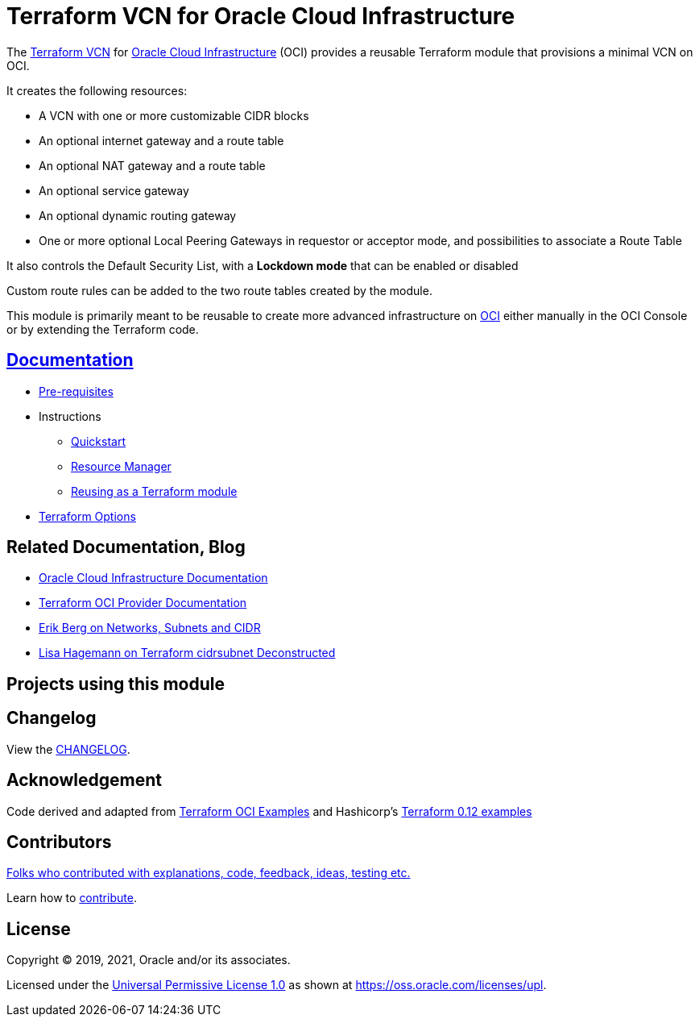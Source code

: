 = Terraform VCN for Oracle Cloud Infrastructure

:idprefix:
:idseparator: -

:uri-repo: https://github.com/oracle-terraform-modules/terraform-oci-vcn

:uri-rel-file-base: link:{uri-repo}/blob/main
:uri-rel-tree-base: link:{uri-repo}/tree/main

:uri-docs: {uri-rel-file-base}/docs

:uri-changelog: {uri-rel-file-base}/CHANGELOG.adoc

:uri-contribute: {uri-rel-file-base}/CONTRIBUTING.adoc
:uri-contributors: {uri-rel-file-base}/CONTRIBUTORS.adoc

:uri-license: {uri-rel-file-base}/LICENSE
:uri-canonical-license: https://oss.oracle.com/licenses/upl/
:uri-networks-subnets-cidr: https://erikberg.com/notes/networks.html
:uri-oci: https://cloud.oracle.com/cloud-infrastructure
:uri-oci-documentation: https://docs.cloud.oracle.com/iaas/Content/home.htm
:uri-oracle: https://www.oracle.com
:uri-prereqs: {uri-docs}/prerequisites.adoc
:uri-quickstart: {uri-docs}/quickstart.adoc
:uri-reuse-module: {uri-rel-tree-base}/examples/
:uri-rm: {uri-docs}/resourcemanager.adoc
:uri-terraform: https://www.terraform.io
:uri-terraform-cidrsubnet-deconstructed: http://blog.itsjustcode.net/blog/2017/11/18/terraform-cidrsubnet-deconstructed/
:uri-terraform-hashicorp-examples: https://github.com/hashicorp/terraform-guides/tree/master/infrastructure-as-code/terraform-0.12-examples
:uri-terraform-oci: https://www.terraform.io/docs/providers/oci/index.html
:uri-terraform-options: {uri-docs}/terraformoptions.adoc
:uri-terraform-oci-examples: https://github.com/terraform-providers/terraform-provider-oci/tree/master/examples

The {uri-repo}[Terraform VCN] for {uri-oci}[Oracle Cloud Infrastructure] (OCI) provides a reusable Terraform module that provisions a minimal VCN on OCI.

It creates the following resources:

* A VCN with one or more customizable CIDR blocks
* An optional internet gateway and a route table
* An optional NAT gateway and a route table
* An optional service gateway
* An optional dynamic routing gateway
* One or more optional Local Peering Gateways in requestor or acceptor mode, and possibilities to associate a Route Table

It also controls the Default Security List, with a *Lockdown mode* that can be enabled or disabled

Custom route rules can be added to the two route tables created by the module.

This module is primarily meant to be reusable to create more advanced infrastructure on {uri-oci}[OCI] either manually in the OCI Console or by extending the Terraform code.

== {uri-docs}[Documentation]

* {uri-prereqs}[Pre-requisites]

* Instructions
** {uri-quickstart}[Quickstart]
** {uri-rm}[Resource Manager]
** {uri-reuse-module}[Reusing as a Terraform module]
* {uri-terraform-options}[Terraform Options]

== Related Documentation, Blog
* {uri-oci-documentation}[Oracle Cloud Infrastructure Documentation]
* {uri-terraform-oci}[Terraform OCI Provider Documentation]
* {uri-networks-subnets-cidr}[Erik Berg on Networks, Subnets and CIDR]
* {uri-terraform-cidrsubnet-deconstructed}[Lisa Hagemann on Terraform cidrsubnet Deconstructed]

== Projects using this module

== Changelog

View the {uri-changelog}[CHANGELOG].

== Acknowledgement

Code derived and adapted from {uri-terraform-oci-examples}[Terraform OCI Examples] and Hashicorp's {uri-terraform-hashicorp-examples}[Terraform 0.12 examples]

== Contributors

{uri-contributors}[Folks who contributed with explanations, code, feedback, ideas, testing etc.]

Learn how to {uri-contribute}[contribute].

== License

Copyright &copy; 2019, 2021, Oracle and/or its associates.

Licensed under the {uri-license}[Universal Permissive License 1.0] as shown at
{uri-canonical-license}[https://oss.oracle.com/licenses/upl].
